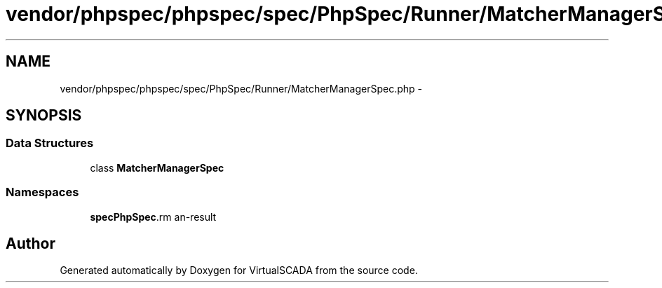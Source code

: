 .TH "vendor/phpspec/phpspec/spec/PhpSpec/Runner/MatcherManagerSpec.php" 3 "Tue Apr 14 2015" "Version 1.0" "VirtualSCADA" \" -*- nroff -*-
.ad l
.nh
.SH NAME
vendor/phpspec/phpspec/spec/PhpSpec/Runner/MatcherManagerSpec.php \- 
.SH SYNOPSIS
.br
.PP
.SS "Data Structures"

.in +1c
.ti -1c
.RI "class \fBMatcherManagerSpec\fP"
.br
.in -1c
.SS "Namespaces"

.in +1c
.ti -1c
.RI " \fBspec\\PhpSpec\\Runner\fP"
.br
.in -1c
.SH "Author"
.PP 
Generated automatically by Doxygen for VirtualSCADA from the source code\&.
